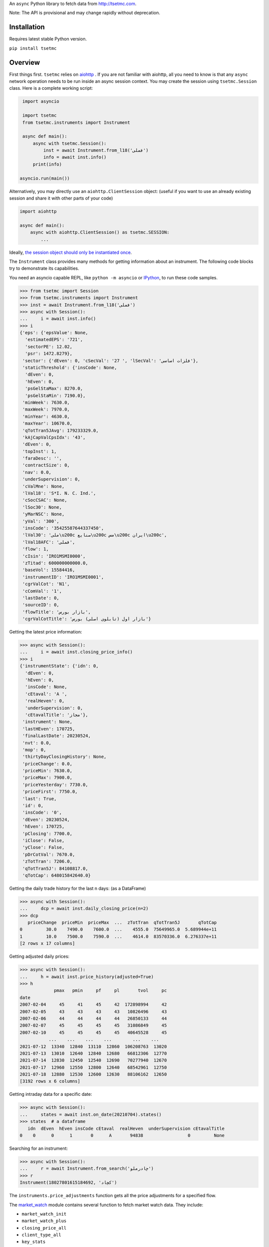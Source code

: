 An ``async`` Python library to fetch data from http://tsetmc.com.

Note: The API is provisional and may change rapidly without deprecation.

Installation
------------
Requires latest stable Python version.

``pip install tsetmc``

Overview
--------

First things first. ``tsetmc`` relies on `aiohttp`_ .
If you are not familiar with aiohttp, all you need to know is that any ``async`` network operation needs to be run inside an async session context.
You may create the session using ``tsetmc.Session`` class. Here is a complete working script:

.. code-block:: python

    import asyncio

    import tsetmc
    from tsetmc.instruments import Instrument

    async def main():
        async with tsetmc.Session():
            inst = await Instrument.from_l18('فملی')
            info = await inst.info()
        print(info)

   asyncio.run(main())

Alternatively, you may directly use an ``aiohttp.ClientSession`` object: (useful if you want to use an already existing session and share it with other parts of your code)

.. code-block:: python

    import aiohttp

    async def main():
        async with aiohttp.ClientSession() as tsetmc.SESSION:
            ...

Ideally, `the session object should only be instantiated once`_.

The ``Instrument`` class provides many methods for getting information about an instrument.
The following code blocks try to demonstrate its capabilities.

You need an asyncio capable REPL, like ``python -m asyncio`` or `IPython`_, to run these code samples.

.. code-block:: python

    >>> from tsetmc import Session
    >>> from tsetmc.instruments import Instrument
    >>> inst = await Instrument.from_l18('فملی')
    >>> async with Session():
    ...     i = await inst.info()
    >>> i
    {'eps': {'epsValue': None,
      'estimatedEPS': '721',
      'sectorPE': 12.02,
      'psr': 1472.8279},
     'sector': {'dEven': 0, 'cSecVal': '27 ', 'lSecVal': 'فلزات اساسی'},
     'staticThreshold': {'insCode': None,
      'dEven': 0,
      'hEven': 0,
      'psGelStaMax': 8270.0,
      'psGelStaMin': 7190.0},
     'minWeek': 7630.0,
     'maxWeek': 7970.0,
     'minYear': 4630.0,
     'maxYear': 10670.0,
     'qTotTran5JAvg': 179233329.0,
     'kAjCapValCpsIdx': '43',
     'dEven': 0,
     'topInst': 1,
     'faraDesc': '',
     'contractSize': 0,
     'nav': 0.0,
     'underSupervision': 0,
     'cValMne': None,
     'lVal18': 'S*I. N. C. Ind.',
     'cSocCSAC': None,
     'lSoc30': None,
     'yMarNSC': None,
     'yVal': '300',
     'insCode': '35425587644337450',
     'lVal30': 'ملی\u200c صنایع\u200c مس\u200c ایران\u200c',
     'lVal18AFC': 'فملی',
     'flow': 1,
     'cIsin': 'IRO1MSMI0000',
     'zTitad': 600000000000.0,
     'baseVol': 15584416,
     'instrumentID': 'IRO1MSMI0001',
     'cgrValCot': 'N1',
     'cComVal': '1',
     'lastDate': 0,
     'sourceID': 0,
     'flowTitle': 'بازار بورس',
     'cgrValCotTitle': 'بازار اول (تابلوی اصلی) بورس'}


Getting the latest price information:

.. code-block:: python

    >>> async with Session():
    ...     i = await inst.closing_price_info()
    >>> i
    {'instrumentState': {'idn': 0,
      'dEven': 0,
      'hEven': 0,
      'insCode': None,
      'cEtaval': 'A ',
      'realHeven': 0,
      'underSupervision': 0,
      'cEtavalTitle': 'مجاز'},
     'instrument': None,
     'lastHEven': 170725,
     'finalLastDate': 20230524,
     'nvt': 0.0,
     'mop': 0,
     'thirtyDayClosingHistory': None,
     'priceChange': 0.0,
     'priceMin': 7630.0,
     'priceMax': 7900.0,
     'priceYesterday': 7730.0,
     'priceFirst': 7750.0,
     'last': True,
     'id': 0,
     'insCode': '0',
     'dEven': 20230524,
     'hEven': 170725,
     'pClosing': 7700.0,
     'iClose': False,
     'yClose': False,
     'pDrCotVal': 7670.0,
     'zTotTran': 7206.0,
     'qTotTran5J': 84108817.0,
     'qTotCap': 648015842640.0}


Getting the daily trade history for the last n days: (as a DataFrame)

.. code-block:: python

    >>> async with Session():
    ...     dcp = await inst.daily_closing_price(n=2)
    >>> dcp
       priceChange  priceMin  priceMax  ...  zTotTran  qTotTran5J       qTotCap
    0         30.0    7490.0    7600.0  ...    4555.0  75649965.0  5.689944e+11
    1         10.0    7500.0    7590.0  ...    4614.0  83570336.0  6.276337e+11
    [2 rows x 17 columns]


Getting adjusted daily prices:

.. code-block:: python

    >>> async with Session():
    ...     h = await inst.price_history(adjusted=True)
    >>> h
                 pmax   pmin     pf     pl       tvol     pc
    date
    2007-02-04     45     41     45     42  172898994     42
    2007-02-05     43     43     43     43   10826496     43
    2007-02-06     44     44     44     44   26850133     44
    2007-02-07     45     45     45     45   31086849     45
    2007-02-10     45     45     45     45   40645528     45
               ...    ...    ...    ...        ...    ...
    2021-07-12  13340  12840  13110  12860  106208763  13020
    2021-07-13  13010  12640  12840  12680   66812306  12770
    2021-07-14  12830  12450  12540  12690   70277940  12670
    2021-07-17  12960  12550  12800  12640   68542961  12750
    2021-07-18  12880  12530  12600  12630   88106162  12650
    [3192 rows x 6 columns]


Getting intraday data for a specific date:

.. code-block:: python

    >>> async with Session():
    ...     states = await inst.on_date(20210704).states()
    >>> states  # a dataframe
       idn  dEven  hEven insCode cEtaval  realHeven  underSupervision cEtavalTitle
    0    0      0      1       0      A       94838                 0         None


Searching for an instrument:

.. code-block:: python

    >>> async with Session():
    ...     r = await Instrument.from_search('چادرملو')
    >>> r
    Instrument(18027801615184692, 'کچاد')

The ``instruments.price_adjustments`` function gets all the price adjustments for a specified flow.


The `market_watch`_ module contains several function to fetch market watch data. They include:

* ``market_watch_init``
* ``market_watch_plus``
* ``closing_price_all``
* ``client_type_all``
* ``key_stats``
* ``ombud_messages``
* ``status_changes``

There are many other functions and methods that are not covered here. Explore the codebase to learn more.

If you are interested in other information available on tsetmc.com that this library has no API for, please `open an issue`_ for them.


See also
--------

* https://github.com/5j9/fipiran

.. _aiohttp: https://github.com/aio-libs/aiohttp
.. _pandas: https://pandas.pydata.org/
.. _market_watch: http://www.tsetmc.com/Loader.aspx?ParTree=15131F
.. _open an issue: https://github.com/5j9/tsetmc/issues
.. _the session object should only be instantiated once: https://docs.aiohttp.org/en/latest/client_advanced.html#persistent-session
.. _IPython: https://ipython.org/
